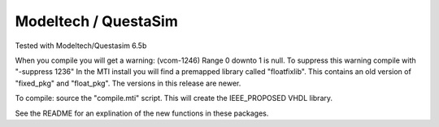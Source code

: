 Modeltech / QuestaSim
#####################

Tested with Modeltech/Questasim 6.5b

When you compile you will get a warning:
(vcom-1246) Range 0 downto 1 is null.
To suppress this warning compile with "-suppress 1236"
In the MTI install you will find a premapped library called
"floatfixlib".  This contains an old version of "fixed_pkg" and "float_pkg".
The versions in this release are newer.

To compile:  source the "compile.mti" script.  This will create the
IEEE_PROPOSED VHDL library.

See the README for an explination of the new functions in these packages.
